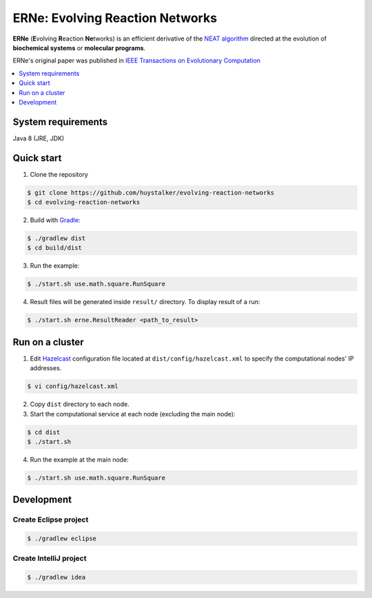 ********************************
ERNe: Evolving Reaction Networks
********************************

**ERNe** (**E**\ volving **R**\ eaction **Ne**\ tworks) is an efficient derivative of the `NEAT algorithm <http://www.cs.ucf.edu/~kstanley/neat.html>`_ directed at the evolution of **biochemical systems** or **molecular programs**. 

ERNe's original paper was published in `IEEE Transactions on Evolutionary Computation <http://dx.doi.org/10.1109/TEVC.2014.2326863>`_

.. contents::
    :local:
    :depth: 1
    :backlinks: none

=============
System requirements
=============

Java 8 (JRE, JDK)

=============
Quick start
=============

1. Clone the repository

.. code-block:: bash

    $ git clone https://github.com/huystalker/evolving-reaction-networks
    $ cd evolving-reaction-networks
    
2. Build with `Gradle <https://gradle.org/>`_:

.. code-block:: bash

    $ ./gradlew dist
    $ cd build/dist
    
3. Run the example:

.. code-block:: bash

    $ ./start.sh use.math.square.RunSquare
    
4. Result files will be generated inside ``result/`` directory. To display result of a run:

.. code-block:: bash

    $ ./start.sh erne.ResultReader <path_to_result>
    
=============
Run on a cluster
=============
1. Edit `Hazelcast <http://hazelcast.org/>`_ configuration file located at ``dist/config/hazelcast.xml`` to specify the computational nodes' IP addresses.

.. code-block:: bash

    $ vi config/hazelcast.xml

2. Copy ``dist`` directory to each node.
3. Start the computational service at each node (excluding the main node):

.. code-block:: bash

    $ cd dist
    $ ./start.sh
    
4. Run the example at the main node:

.. code-block:: bash

    $ ./start.sh use.math.square.RunSquare
    
=============
Development
=============
-------------------
Create Eclipse project
-------------------
.. code-block:: bash

    $ ./gradlew eclipse
    
-------------------
Create IntelliJ project
-------------------
.. code-block:: bash

    $ ./gradlew idea